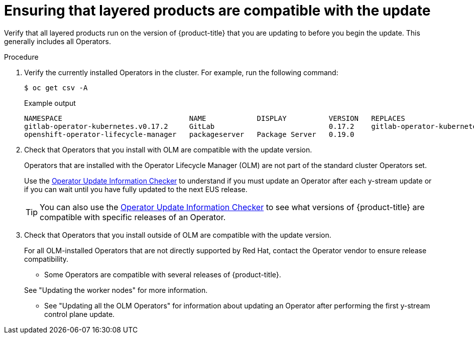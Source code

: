 // Module included in the following assemblies:
//
// * edge_computing/day_2_core_cnf_clusters/updating/update-ocp-update-prep.adoc

:_mod-docs-content-type: PROCEDURE
[id="update-ensuring-layered-products-are-compatible_{context}"]
= Ensuring that layered products are compatible with the update

Verify that all layered products run on the version of {product-title} that you are updating to before you begin the update.
This generally includes all Operators.

.Procedure

. Verify the currently installed Operators in the cluster.
For example, run the following command:
+
[source,terminal]
----
$ oc get csv -A
----
+
.Example output
[source,terminal]
----
NAMESPACE                              NAME            DISPLAY          VERSION   REPLACES                             PHASE
gitlab-operator-kubernetes.v0.17.2     GitLab                           0.17.2    gitlab-operator-kubernetes.v0.17.1   Succeeded
openshift-operator-lifecycle-manager   packageserver   Package Server   0.19.0                                         Succeeded
----

. Check that Operators that you install with OLM are compatible with the update version.
+
--
Operators that are installed with the Operator Lifecycle Manager (OLM) are not part of the standard cluster Operators set.

Use the link:https://access.redhat.com/labs/ocpouic/?upgrade_path=4.14%20to%204.16[Operator Update Information Checker] to understand if you must update an Operator after each y-stream update or if you can wait until you have fully updated to the next EUS release.

[TIP]
====
You can also use the link:https://access.redhat.com/labs/ocpouic/?upgrade_path=4.14%20to%204.16[Operator Update Information Checker] to see what versions of {product-title} are compatible with specific releases of an Operator.
====
--

. Check that Operators that you install outside of OLM are compatible with the update version.
+
--
For all OLM-installed Operators that are not directly supported by Red Hat, contact the Operator vendor to ensure release compatibility.

* Some Operators are compatible with several releases of {product-title}.

See "Updating the worker nodes" for more information.

* See "Updating all the OLM Operators" for information about updating an Operator after performing the first y-stream control plane update.
--
